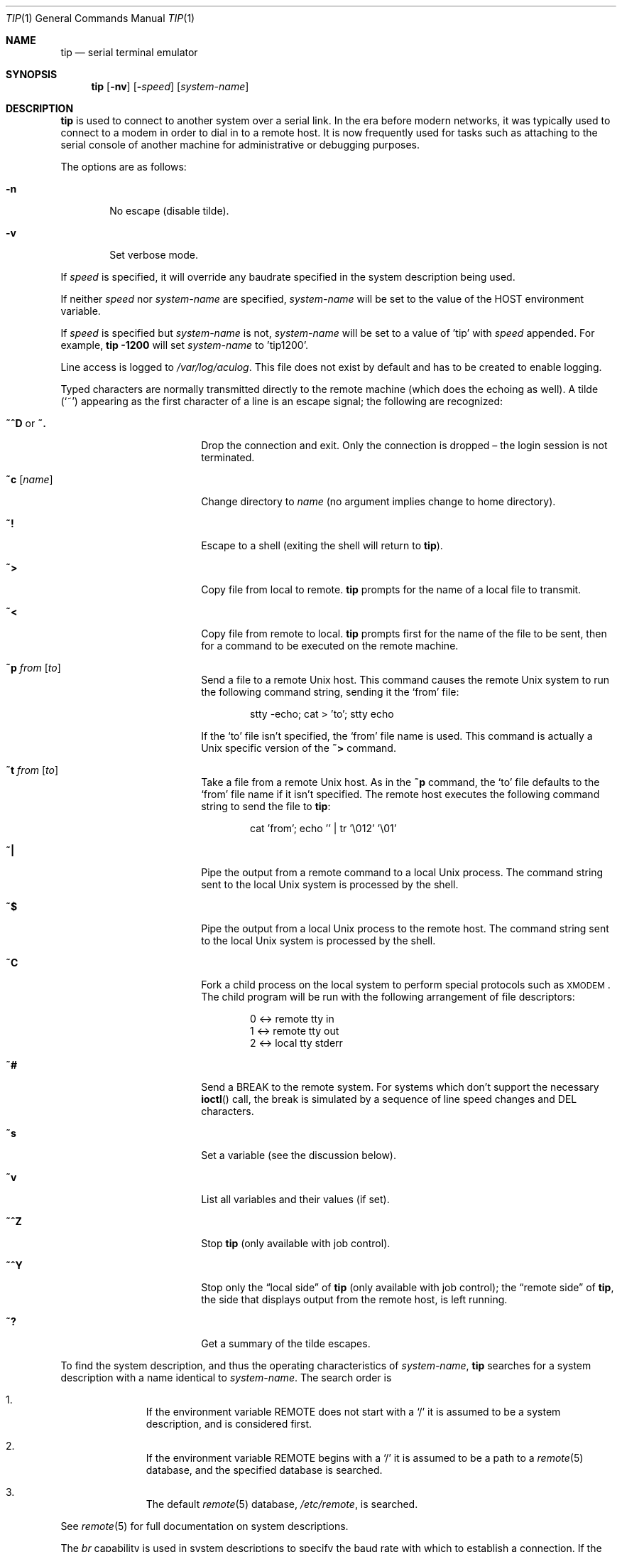 .\"	$OpenBSD: src/usr.bin/tip/tip.1,v 1.41 2010/06/29 16:41:56 nicm Exp $
.\"	$NetBSD: tip.1,v 1.7 1994/12/08 09:31:05 jtc Exp $
.\"
.\" Copyright (c) 1980, 1990, 1993
.\"	The Regents of the University of California.  All rights reserved.
.\"
.\" Redistribution and use in source and binary forms, with or without
.\" modification, are permitted provided that the following conditions
.\" are met:
.\" 1. Redistributions of source code must retain the above copyright
.\"    notice, this list of conditions and the following disclaimer.
.\" 2. Redistributions in binary form must reproduce the above copyright
.\"    notice, this list of conditions and the following disclaimer in the
.\"    documentation and/or other materials provided with the distribution.
.\" 3. Neither the name of the University nor the names of its contributors
.\"    may be used to endorse or promote products derived from this software
.\"    without specific prior written permission.
.\"
.\" THIS SOFTWARE IS PROVIDED BY THE REGENTS AND CONTRIBUTORS ``AS IS'' AND
.\" ANY EXPRESS OR IMPLIED WARRANTIES, INCLUDING, BUT NOT LIMITED TO, THE
.\" IMPLIED WARRANTIES OF MERCHANTABILITY AND FITNESS FOR A PARTICULAR PURPOSE
.\" ARE DISCLAIMED.  IN NO EVENT SHALL THE REGENTS OR CONTRIBUTORS BE LIABLE
.\" FOR ANY DIRECT, INDIRECT, INCIDENTAL, SPECIAL, EXEMPLARY, OR CONSEQUENTIAL
.\" DAMAGES (INCLUDING, BUT NOT LIMITED TO, PROCUREMENT OF SUBSTITUTE GOODS
.\" OR SERVICES; LOSS OF USE, DATA, OR PROFITS; OR BUSINESS INTERRUPTION)
.\" HOWEVER CAUSED AND ON ANY THEORY OF LIABILITY, WHETHER IN CONTRACT, STRICT
.\" LIABILITY, OR TORT (INCLUDING NEGLIGENCE OR OTHERWISE) ARISING IN ANY WAY
.\" OUT OF THE USE OF THIS SOFTWARE, EVEN IF ADVISED OF THE POSSIBILITY OF
.\" SUCH DAMAGE.
.\"
.\"	@(#)tip.1	8.4 (Berkeley) 4/18/94
.\"
.Dd $Mdocdate: January 9 2009 $
.Dt TIP 1
.Os
.Sh NAME
.Nm tip
.Nd serial terminal emulator
.Sh SYNOPSIS
.Nm
.Op Fl nv
.Op Fl Ar speed
.Op Ar system-name
.Sh DESCRIPTION
.Nm
is used to connect to another system over a serial link.
In the era before modern networks, it was typically used to
connect to a modem in order to dial in to a remote host.
It is now frequently used for tasks such as attaching to the
serial console of another machine for administrative or
debugging purposes.
.Pp
The options are as follows:
.Bl -tag -width 4n
.It Fl n
No escape (disable tilde).
.It Fl v
Set verbose mode.
.El
.Pp
If
.Ar speed
is specified, it will override any baudrate specified in the system
description being used.
.Pp
If neither
.Ar speed
nor
.Ar system-name
are specified,
.Ar system-name
will be set to the value of the
.Ev HOST
environment variable.
.Pp
If
.Ar speed
is specified but
.Ar system-name
is not,
.Ar system-name
will be set to a value of 'tip' with
.Ar speed
appended.
For example,
.Ic tip -1200
will set
.Ar system-name
to 'tip1200'.
.Pp
Line access is logged to
.Pa /var/log/aculog .
This file does not exist by default and has to be created
to enable logging.
.Pp
Typed characters are normally transmitted directly to the remote
machine (which does the echoing as well).
A tilde
.Pq Ql ~
appearing as the first character of a line is an escape signal; the
following are recognized:
.Bl -tag -offset indent -width Fl
.It Ic ~^D No or Ic ~.
Drop the connection and exit.
Only the connection is dropped \(en the login session is not terminated.
.It Ic ~c Op Ar name
Change directory to
.Ar name
(no argument implies change to home directory).
.It Ic ~!
Escape to a shell (exiting the shell will return to
.Nm ) .
.It Ic ~\*(Gt
Copy file from local to remote.
.Nm
prompts for the name of a local file to transmit.
.It Ic ~\*(Lt
Copy file from remote to local.
.Nm
prompts first for the name of the file to be sent, then for a command
to be executed on the remote machine.
.It Ic ~p Ar from Op Ar to
Send a file to a remote
.Ux
host.
This command causes the remote
.Ux
system to run the following command string,
sending it the
.Sq from
file:
.Bd -literal -offset indent
stty -echo; cat \*(Gt 'to'; stty echo
.Ed
.Pp
If the
.Sq to
file isn't specified, the
.Sq from
file name is used.
This command is actually a
.Ux
specific version of the
.Ic ~\*(Gt
command.
.It Ic ~t Ar from Op Ar to
Take a file from a remote
.Ux
host.
As in the
.Ic ~p
command, the
.Sq to
file defaults to the
.Sq from
file name if it isn't specified.
The remote host executes the following command string
to send the file to
.Nm :
.Bd -literal -offset indent
cat 'from'; echo '' | tr '\e012' '\e01'
.Ed
.It Ic ~|
Pipe the output from a remote command to a local
.Ux
process.
The command string sent to the local
.Ux
system is processed by the shell.
.It Ic ~$
Pipe the output from a local
.Ux
process to the remote host.
The command string sent to the local
.Ux
system is processed by the shell.
.It Ic ~C
Fork a child process on the local system to perform special protocols
such as \s-1XMODEM\s+1.
The child program will be run with the following arrangement of
file descriptors:
.Bd -literal -offset indent
0 \*(Lt-\*(Gt remote tty in
1 \*(Lt-\*(Gt remote tty out
2 \*(Lt-\*(Gt local tty stderr
.Ed
.It Ic ~#
Send a
.Dv BREAK
to the remote system.
For systems which don't support the necessary
.Fn ioctl
call, the break is simulated by a sequence of line speed changes and
DEL characters.
.It Ic ~s
Set a variable (see the discussion below).
.It Ic ~v
List all variables and their values (if set).
.It Ic ~^Z
Stop
.Nm
(only available with job control).
.It Ic ~^Y
Stop only the
.Dq local side
of
.Nm
(only available with job control); the
.Dq remote side
of
.Nm ,
the side that displays output from the remote host, is left running.
.It Ic ~?
Get a summary of the tilde escapes.
.El
.Pp
To find the system description, and thus the operating characteristics
of
.Ar system-name ,
.Nm
searches for a system description with a name identical to
.Ar system-name .
The search order is
.Bl -enum -offset indent
.It
If the environment variable
.Ev REMOTE
does not start with a
.Ql /
it is assumed to be a system description, and is considered first.
.It
If the environment variable
.Ev REMOTE
begins with a
.Ql /
it is assumed to be a path to a
.Xr remote 5
database, and the specified database is searched.
.It
The default
.Xr remote 5
database,
.Pa /etc/remote ,
is searched.
.El
.Pp
See
.Xr remote 5
for full documentation on system descriptions.
.Pp
The
.Ar br
capability is used in system descriptions to specify the baud rate
with which to establish a connection.
If the value specified is not suitable, the baud rate to be used may
be given on the command line, e.g.\&
.Ql tip -300 mds .
.Pp
The
.Ar dv
capability is used to specify the device
with which to establish a connection.
For reasons outlined in
.Xr tty 4 ,
.Xr cua 4
devices should be used on architectures which have them.
For those which do not,
.Xr tty 4
devices can be used.
Users in group
.Dq dialer
are permitted to use
.Xr cua 4
devices by default;
permissions on
.Pa /dev/tty00
or
.Pa /dev/ttya
can be changed,
but they will revert to their defaults
after an upgrade or (re)install.
.Pp
When
.Nm
establishes a connection, it sends out the connection message
specified in the
.Ar cm
capability of the system description being used.
.Pp
When
.Nm
prompts for an argument, for example during setup of a file transfer, the
line typed may be edited with the standard erase and kill characters.
A null line in response to a prompt, or an interrupt, will abort the
dialogue and return the user to the remote machine.
.Pp
.Nm
guards against multiple users connecting to a remote system by opening
modems and terminal lines with exclusive access, and by honoring the
locking protocol used by
.Xr uucico .
.Pp
During file transfers
.Nm
provides a running count of the number of lines transferred.
When using the
.Ic ~\*(Gt
and
.Ic ~\*(Lt
commands, the
.Dq eofread
and
.Dq eofwrite
variables are used to recognize end-of-file when reading, and specify
end-of-file when writing (see below).
File transfers normally depend on hardwareflow or tandem mode for flow control.
If the remote system does not support hardwareflow or tandem mode,
.Dq echocheck
may be set to indicate
.Nm
should synchronize with the remote system on the echo of each
transmitted character.
.Ss VARIABLES
.Nm
maintains a set of variables which control its operation.
Some of these variables are read-only to normal users (root is allowed
to change anything of interest).
Variables may be displayed and set through the
.Sq s
escape.
The syntax for variables is patterned after
.Xr vi 1
and
.Xr Mail 1 .
Supplying
.Dq all
as an argument to the set command displays all variables readable by
the user.
Alternatively, the user may request display of a particular variable
by attaching a
.Ql \&?
to the end.
For example,
.Dq escape?
displays the current escape character.
.Pp
Variables are numeric, string, character, or boolean values.
Boolean variables are set merely by specifying their name; they may be
reset by prepending a
.Ql \&!
to the name.
Other variable types are set by concatenating an
.Ql =
and the value.
The entire assignment must not have any blanks in it.
A single set command may be used to interrogate as well as set a
number of variables.
Variables may be initialized at run time by placing set commands
(without the
.Ql ~s
prefix) in the initialization file
.Pa ~/.tiprc ;
the
.Fl v
option additionally causes
.Nm
to display the sets as they are made.
Certain common variables have abbreviations.
The following is a list of common variables, their abbreviations, and
their default values:
.Bl -tag -width Ar
.It Ar baudrate
(num) The baud rate at which the connection was established;
abbreviated
.Ar ba .
.It Ar beautify
(bool) Discard unprintable characters when a session is being
scripted; abbreviated
.Ar be .
.It Ar echocheck
(bool) Synchronize with the remote host during file transfer by
waiting for the echo of the last character transmitted; default is
.Ar off .
.It Ar eofread
(str) The set of characters which signify an end-of-transmission
during a
.Ic ~\*(Lt
file transfer command; abbreviated
.Ar eofr .
.It Ar eofwrite
(str) The string sent to indicate end-of-transmission during a
.Ic ~\*(Gt
file transfer command; abbreviated
.Ar eofw .
.It Ar eol
(str) The set of characters which indicate an end-of-line.
.Nm
will recognize escape characters only after an end-of-line.
.It Ar escape
(char) The command prefix (escape) character; abbreviated
.Ar es ;
default value is
.Ql ~ .
.It Ar exceptions
(str) The set of characters which should not be discarded due to the
beautification switch; abbreviated
.Ar ex ;
default value is
.Dq \et\en\ef\eb .
.It Ar force
(char) The character used to force literal data transmission;
abbreviated
.Ar fo ;
default value is
.Ql ^P .
.It Ar framesize
(num) The amount of data (in bytes) to buffer between filesystem
writes when receiving files; abbreviated
.Ar fr .
.It Ar hardwareflow
(bool) Whether hardware flow control (CRTSCTS) is enabled for the
connection; abbreviated
.Ar hf ;
default value is
.Ql off .
.It Ar host
(str) The name of the host to which you are connected; abbreviated
.Ar ho .
.It Ar linedisc
(num) The line discipline to use; abbreviated
.Ar ld .
.It Ar prompt
(char) The character which indicates an end-of-line on the remote
host; abbreviated
.Ar pr ;
default value is
.Ql \en .
This value is used to synchronize during data transfers.
The count of lines transferred during a file transfer command is based
on receipt of this character.
.It Ar raise
(bool) Upper case mapping mode; abbreviated
.Ar ra ;
default value is
.Ar off .
When this mode is enabled, all lowercase letters will be mapped to
uppercase by
.Nm
for transmission to the remote machine.
.It Ar raisechar
(char) The input character used to toggle uppercase mapping mode;
abbreviated
.Ar rc ;
default value is
.Ql ^A .
.It Ar record
(str) The name of the file in which a session script is recorded;
abbreviated
.Ar rec ;
default value is
.Dq tip.record .
.It Ar script
(bool) Session scripting mode; abbreviated
.Ar sc ;
default is
.Ar off .
When
.Ar script
is
.Li true ,
.Nm
will record everything transmitted by the remote machine in the script
record file specified in
.Ar record .
If the
.Ar beautify
switch is on, only printable
.Tn ASCII
characters will be included in the script file (those characters
between 040 and 0177).
The variable
.Ar exceptions
is used to indicate characters which are an exception to the normal
beautification rules.
.It Ar tabexpand
(bool) Expand tabs to spaces during file transfers; abbreviated
.Ar tab ;
default value is
.Ar false .
Each tab is expanded to 8 spaces.
.It Ar tandem
(bool) Use XON/XOFF flow control to throttle data from the remote host;
abbreviated
.Ar ta .
The default value is
.Ar true
unless the
.Ar nt
capability has been specified in
.Pa /etc/remote ,
in which case the default value is
.Ar false .
.It Ar verbose
(bool) Verbose mode; abbreviated
.Ar verb ;
default is
.Ar true .
When verbose mode is enabled,
.Nm
prints messages while dialing, shows the current number of lines
transferred during a file transfer operations, and more.
.El
.Sh ENVIRONMENT
.Bl -tag -width Fl
.It Ev HOME
The home directory to use for the
.Ic ~c
command.
.It Ev HOST
The default value for
.Ar system-name
if none is specified via the command line.
.It Ev REMOTE
A system description, or an absolute path to a
.Xr remote 5
system description database.
.It Ev SHELL
The name of the shell to use for the
.Ic ~!\&
command; default value is
.Dq /bin/sh .
.El
.Sh FILES
.Bl -tag -width "/var/spool/lock/LCK..*" -compact
.It Pa ~/.tiprc
initialization file
.It Pa tip.record
record file
.It Pa /etc/remote
global
.Xr remote 5
database
.It Pa /var/log/aculog
line access log
.It Pa /var/spool/lock/LCK..*
lock file to avoid conflicts with
.Xr uucp
.El
.Sh SEE ALSO
.Xr cu 1 ,
.Xr remote 5
.Sh HISTORY
The
.Nm
command appeared in
.Bx 4.2 .
.Sh BUGS
The full set of variables is undocumented and should, probably, be
pared down.
